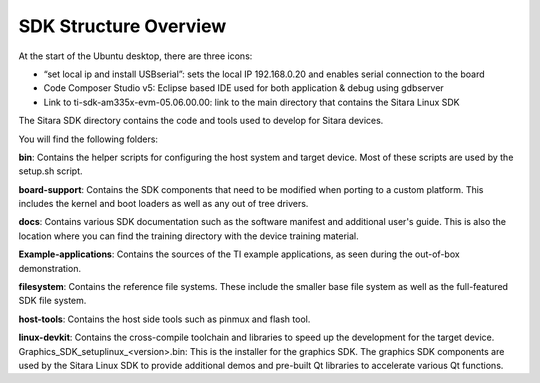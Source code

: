 SDK Structure Overview
----------------------
At the start of the Ubuntu desktop, there are three icons:

- “set local ip and install USBserial”: sets the local IP 192.168.0.20 and enables serial connection to the board 
- Code Composer Studio v5: Eclipse based IDE used for both application & debug using gdbserver
- Link to ti-sdk-am335x-evm-05.06.00.00: link to the main directory that contains the Sitara Linux SDK

.. image:: /_static/vbDesktop.png

The Sitara SDK directory contains the code and tools used to develop for Sitara devices.

You will find the following folders:

.. image:: /_static/sdkFolders.png

**bin**: Contains the helper scripts for configuring the host system and target device. Most of these scripts are used by the setup.sh script.

**board-support**: Contains the SDK components that need to be modified when porting to a custom platform. This includes the kernel and boot loaders as well as any out of tree drivers.

**docs**: Contains various SDK documentation such as the software manifest and additional user's guide. This is also the location where you can find the training directory with the device training material.

**Example-applications**: Contains the sources of the  TI example applications, as seen during the out-of-box demonstration.

**filesystem**: Contains the reference file systems. These include the smaller base file system as well as the full-featured SDK file system.

**host-tools**: Contains the host side tools such as pinmux and flash tool.

**linux-devkit**: Contains the cross-compile toolchain and libraries to speed up the development for the target device. 
Graphics_SDK_setuplinux_<version>.bin: This is the installer for the graphics SDK. The graphics SDK components are used by the Sitara Linux SDK to provide additional demos and pre-built 
Qt libraries to accelerate various Qt functions.